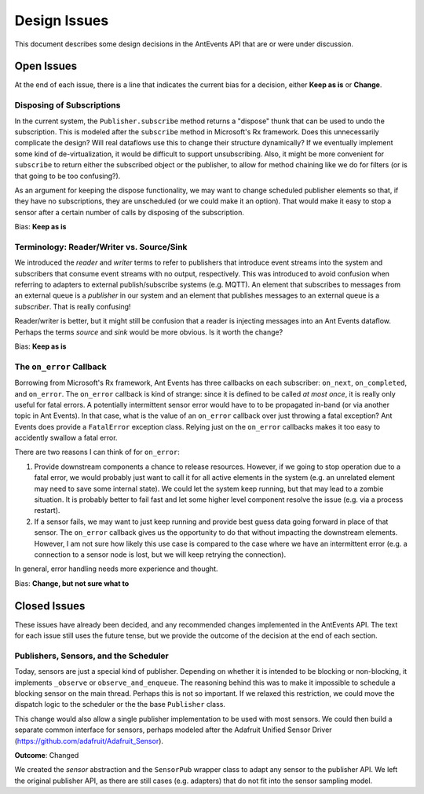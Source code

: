 =============
Design Issues
=============

This document describes some design decisions in the AntEvents API
that are or were under discussion.

Open Issues
===========
At the end of each issue, there is a line that indicates the current bias for
a decision, either **Keep as is** or **Change**.

Disposing of Subscriptions
--------------------------
In the current system, the ``Publisher.subscribe`` method returns a "dispose"
thunk that can be used to undo the subscription. This is modeled after the
``subscribe`` method in Microsoft's Rx framework. Does this unnecessarily
complicate the design? Will real dataflows use this to change their structure
dynamically? If we eventually implement some kind of de-virtualization, it
would be difficult to support unsubscribing. Also, it might be more convenient
for ``subscribe`` to return either the subscribed object or the publisher, to
allow for method chaining like we do for filters (or is that going to be too
confusing?).

As an argument for keeping the dispose functionality, we may want to change
scheduled publisher elements so that, if they have no subscriptions, they are
unscheduled (or we could make it an option). That would make it easy to stop a
sensor after a certain number of calls by disposing of the subscription.

Bias: **Keep as is**

Terminology: Reader/Writer vs. Source/Sink
------------------------------------------
We introduced the *reader* and *writer* terms to refer to publishers that
introduce event streams into the system and subscribers that consume event
streams with no output, respectively. This was introduced to avoid confusion
when referring to adapters to external publish/subscribe systems (e.g. MQTT).
An element that subscribes to messages from an external queue is a *publisher*
in our system and an element that publishes messages to an external queue is a
*subscriber*. That is really confusing!

Reader/writer is better, but it might still be confusion that a reader is
injecting messages into an Ant Events dataflow. Perhaps the terms *source*
and *sink* would be more obvious. Is it worth the change?

Bias: **Keep as is**

The ``on_error`` Callback
--------------------------
Borrowing from Microsoft's Rx framework, Ant Events has three callbacks on each
subscriber: ``on_next``, ``on_completed``, and ``on_error``. The ``on_error`` callback
is kind of strange: since it is defined to be called *at most once*, it is
really only useful for fatal errors. A potentially intermittent sensor error
would have to to be propagated in-band (or via another topic in Ant Events).
In that case, what is the value of an ``on_error`` callback over just throwing a
fatal exception? Ant Events does provide a ``FatalError`` exception class. Relying
just on the ``on_error`` callbacks makes it too easy to accidently swallow a fatal
error.

There are two reasons I can think of for ``on_error``:

1. Provide downstream components a chance to release resources. However, if we
   going to stop operation due to a fatal error, we would probably just want to
   call it for all active elements in the system (e.g. an unrelated element may
   need to save some internal state). We could let the system keep running, but
   that may lead to a zombie situation. It is probably better to fail fast and
   let some higher level component resolve the issue (e.g. via a process restart).
2. If a sensor fails, we may want to just keep running and provide
   best guess data going forward in place of that sensor. The ``on_error``
   callback gives us the opportunity to do that without impacting the downstream
   elements. However, I am not sure how likely this use case is compared to the
   case where we have an intermittent error (e.g. a connection to a sensor node
   is lost, but we will keep retrying the connection).

In general, error handling needs more experience and thought.

Bias: **Change, but not sure what to**

Closed Issues
=============
These issues have already been decided, and any recommended changes implemented
in the AntEvents API. The text for each issue still uses the future tense,
but we provide the outcome of the decision at the end of each section.

Publishers, Sensors, and the Scheduler
--------------------------------------
Today, sensors are just a special kind of publisher. Depending on whether it is
intended to be blocking or non-blocking, it implements ``_observe`` or
``observe_and_enqueue``. The reasoning behind this was to make it impossible to
schedule a blocking sensor on the main thread. Perhaps this is not so important.
If we relaxed this restriction, we could move the dispatch logic to the
scheduler or the the base ``Publisher`` class.

This change would also allow a single publisher implementation to be used with
most sensors. We could then build a separate common interface for sensors,
perhaps modeled after the Adafruit Unified Sensor Driver
(https://github.com/adafruit/Adafruit_Sensor).

**Outcome**: Changed

We created the *sensor* abstraction and the ``SensorPub`` wrapper class to
adapt any sensor to the publisher API. We left the original publisher API,
as there are still cases (e.g. adapters) that do not fit into the sensor
sampling model.

